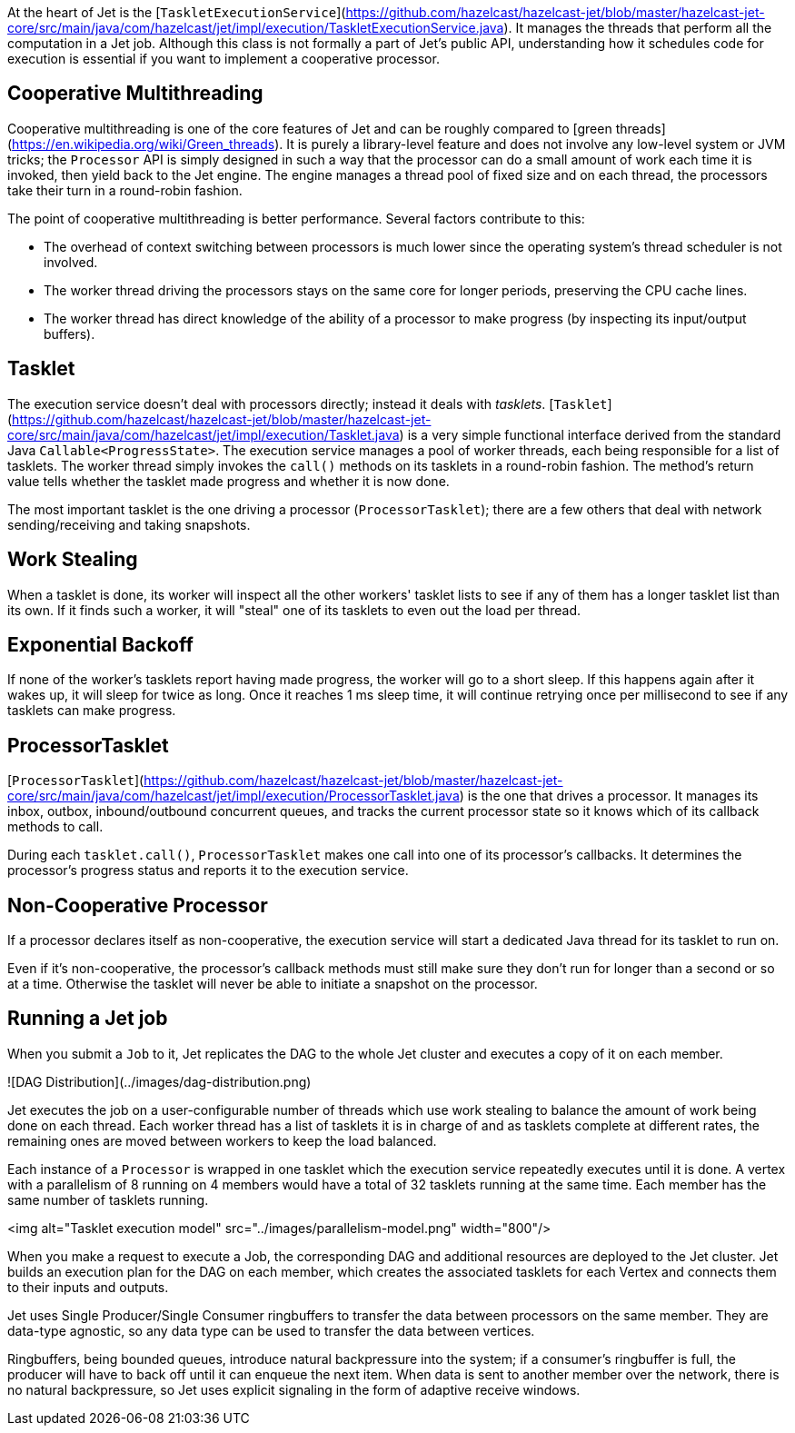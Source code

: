 At the heart of Jet is the 
[`TaskletExecutionService`](https://github.com/hazelcast/hazelcast-jet/blob/master/hazelcast-jet-core/src/main/java/com/hazelcast/jet/impl/execution/TaskletExecutionService.java).
It manages the threads that perform all the computation in a Jet job.
Although this class is not formally a part of Jet's public API,
understanding how it schedules code for execution is essential if you
want to implement a cooperative processor.

## Cooperative Multithreading

Cooperative multithreading is one of the core features of Jet and can be
roughly compared to
[green threads](https://en.wikipedia.org/wiki/Green_threads). 
It is purely a library-level feature and does not involve any low-level
system or JVM tricks; the `Processor` API is simply designed in such a
way that the processor can do a small amount of work each time it is
invoked, then yield back to the Jet engine. The engine manages a thread
pool of fixed size and on each thread, the processors take their turn in
a round-robin fashion.

The point of cooperative multithreading is better performance. Several
factors contribute to this:

- The overhead of context switching between processors is much lower
since the operating system's thread scheduler is not involved.
- The worker thread driving the processors stays on the same core for
longer periods, preserving the CPU cache lines.
- The worker thread has direct knowledge of the ability of a processor
to make progress (by inspecting its input/output buffers).

## Tasklet

The execution service doesn't deal with processors directly; instead it
deals with _tasklets_.
[`Tasklet`](https://github.com/hazelcast/hazelcast-jet/blob/master/hazelcast-jet-core/src/main/java/com/hazelcast/jet/impl/execution/Tasklet.java)
is a very simple functional interface derived from the standard Java
`Callable<ProgressState>`. The execution service manages a pool of
worker threads, each being responsible for a list of tasklets. The
worker thread simply invokes the `call()` methods on its tasklets in a
round-robin fashion. The method's return value tells whether the tasklet
made progress and whether it is now done.

The most important tasklet is the one driving a processor
(`ProcessorTasklet`); there are a few others that deal with network
sending/receiving and taking snapshots.

## Work Stealing

When a tasklet is done, its worker will inspect all the other workers'
tasklet lists to see if any of them has a longer tasklet list than its
own. If it finds such a worker, it will "steal" one of its tasklets to
even out the load per thread.

## Exponential Backoff

If none of the worker's tasklets report having made progress, the worker
will go to a short sleep. If this happens again after it wakes up, it
will sleep for twice as long. Once it reaches 1 ms sleep time, it will
continue retrying once per millisecond to see if any tasklets can make
progress.

## ProcessorTasklet

[`ProcessorTasklet`](https://github.com/hazelcast/hazelcast-jet/blob/master/hazelcast-jet-core/src/main/java/com/hazelcast/jet/impl/execution/ProcessorTasklet.java)
is the one that drives a processor. It manages its inbox, outbox,
inbound/outbound concurrent queues, and tracks the current processor
state so it knows which of its callback methods to call.

During each `tasklet.call()`, `ProcessorTasklet` makes one call into
one of its processor's callbacks. It determines the processor's progress
status and reports it to the execution service.

## Non-Cooperative Processor

If a processor declares itself as non-cooperative, the execution service
will start a dedicated Java thread for its tasklet to run on.

Even if it's non-cooperative, the processor's callback methods must
still make sure they don't run for longer than a second or so at a time.
Otherwise the tasklet will never be able to initiate a snapshot on the
processor.

## Running a Jet job

When you submit a `Job` to it, Jet replicates the DAG to the whole Jet
cluster and executes a copy of it on each member.

![DAG Distribution](../images/dag-distribution.png)

Jet executes the job on a user-configurable number of threads which use
work stealing to balance the amount of work being done on each thread.
Each worker thread has a list of tasklets it is in charge of and as
tasklets complete at different rates, the remaining ones are moved
between workers to keep the load balanced.

Each instance of a `Processor` is wrapped in one tasklet which the
execution service repeatedly executes until it is done. A vertex with a
parallelism of 8 running on 4 members would have a total of 32 tasklets
running at the same time. Each member has the same number of tasklets
running.

<img alt="Tasklet execution model"
     src="../images/parallelism-model.png"
     width="800"/>

When you make a request to execute a Job, the corresponding DAG and
additional resources are deployed to the Jet cluster. Jet builds an
execution plan for the DAG on each member, which creates the associated
tasklets for each Vertex and connects them to their inputs and outputs.

Jet uses Single Producer/Single Consumer ringbuffers to transfer the
data between processors on the same member. They are data-type agnostic,
so any data type can be used to transfer the data between vertices.

Ringbuffers, being bounded queues, introduce natural backpressure into
the system; if a consumer’s ringbuffer is full, the producer will have
to back off until it can enqueue the next item. When data is sent to
another member over the network, there is no natural backpressure, so
Jet uses explicit signaling in the form of adaptive receive windows.
